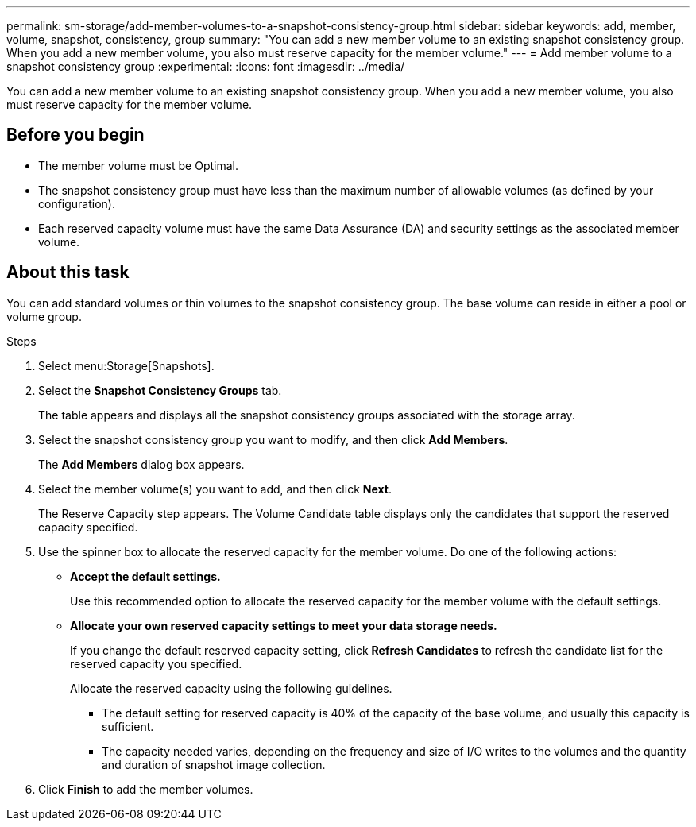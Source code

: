 ---
permalink: sm-storage/add-member-volumes-to-a-snapshot-consistency-group.html
sidebar: sidebar
keywords: add, member, volume, snapshot, consistency, group
summary: "You can add a new member volume to an existing snapshot consistency group. When you add a new member volume, you also must reserve capacity for the member volume."
---
= Add member volume to a snapshot consistency group
:experimental:
:icons: font
:imagesdir: ../media/

[.lead]
You can add a new member volume to an existing snapshot consistency group. When you add a new member volume, you also must reserve capacity for the member volume.

== Before you begin

* The member volume must be Optimal.
* The snapshot consistency group must have less than the maximum number of allowable volumes (as defined by your configuration).
* Each reserved capacity volume must have the same Data Assurance (DA) and security settings as the associated member volume.

== About this task

You can add standard volumes or thin volumes to the snapshot consistency group. The base volume can reside in either a pool or volume group.

.Steps

. Select menu:Storage[Snapshots].
. Select the *Snapshot Consistency Groups* tab.
+
The table appears and displays all the snapshot consistency groups associated with the storage array.

. Select the snapshot consistency group you want to modify, and then click *Add Members*.
+
The *Add Members* dialog box appears.

. Select the member volume(s) you want to add, and then click *Next*.
+
The Reserve Capacity step appears. The Volume Candidate table displays only the candidates that support the reserved capacity specified.

. Use the spinner box to allocate the reserved capacity for the member volume. Do one of the following actions:
 ** *Accept the default settings.*
+
Use this recommended option to allocate the reserved capacity for the member volume with the default settings.

 ** *Allocate your own reserved capacity settings to meet your data storage needs.*
+
If you change the default reserved capacity setting, click *Refresh Candidates* to refresh the candidate list for the reserved capacity you specified.
+
Allocate the reserved capacity using the following guidelines.

  *** The default setting for reserved capacity is 40% of the capacity of the base volume, and usually this capacity is sufficient.
  *** The capacity needed varies, depending on the frequency and size of I/O writes to the volumes and the quantity and duration of snapshot image collection.
. Click *Finish* to add the member volumes.

